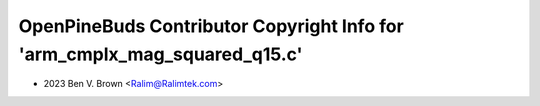 ==========================================================================
OpenPineBuds Contributor Copyright Info for 'arm_cmplx_mag_squared_q15.c'
==========================================================================

* 2023 Ben V. Brown <Ralim@Ralimtek.com>
